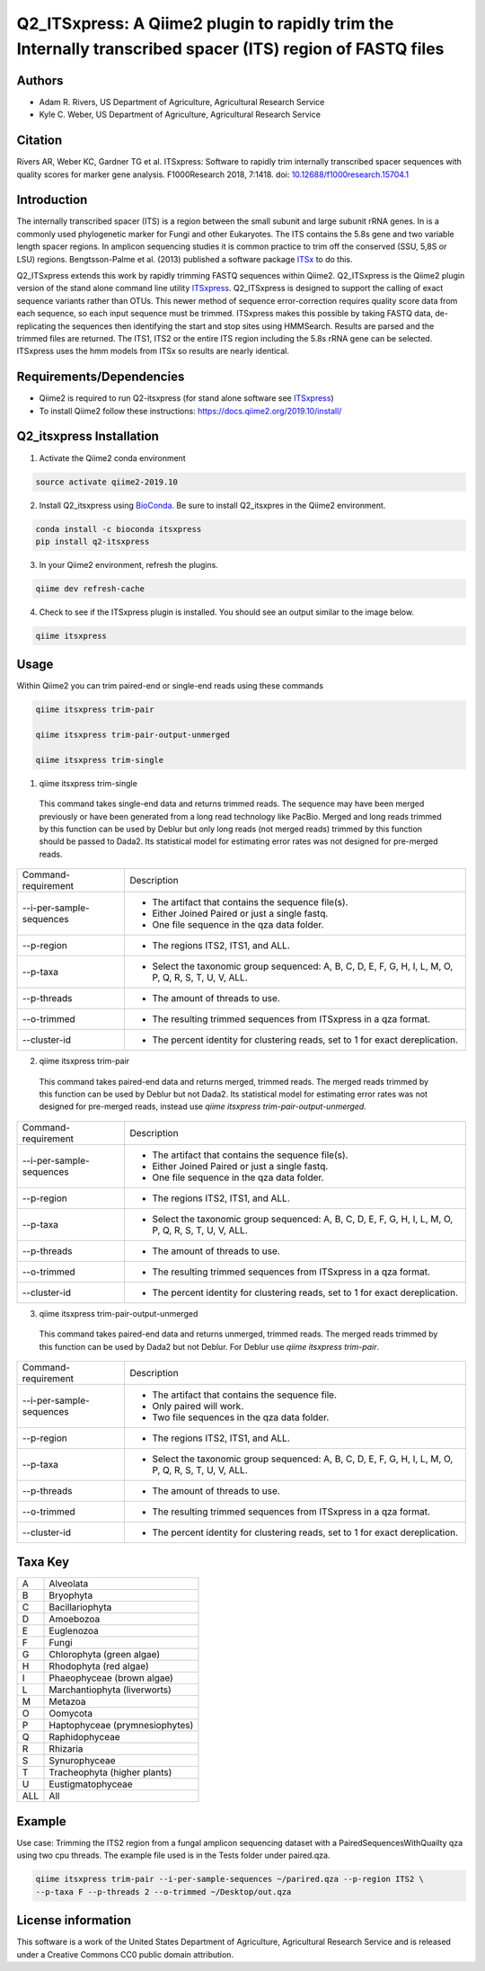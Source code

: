 Q2_ITSxpress: A Qiime2 plugin to rapidly trim the Internally transcribed spacer (ITS) region of FASTQ files
===========================================================================================================
.. image:: https://travis-ci.org/USDA-ARS-GBRU/q2_itsxpress.svg?branch=master
  :target: https://travis-ci.org/USDA-ARS-GBRU/q2_itsxpress

.. image:: https://codecov.io/gh/USDA-ARS-GBRU/q2_itsxpress/branch/master/graph/badge.svg
  :target: https://codecov.io/gh/USDA-ARS-GBRU/q2_itsxpress

.. image:: https://api.codacy.com/project/badge/Grade/4d00341b4abc4e04a77cf5ca6674cd3c
  :target: https://www.codacy.com/app/USDA-ARS-GBRU/q2_itsxpress?utm_source=github.com&amp;utm_medium=referral&amp;utm_content=USDA-ARS-GBRU/q2_itsxpress&amp;utm_campaign=Badge_Grade

.. image:: https://zenodo.org/badge/138209572.svg
   :target: https://zenodo.org/badge/latestdoi/138209572


Authors
-------
* Adam R. Rivers, US Department of Agriculture, Agricultural Research Service
* Kyle C. Weber, US Department of Agriculture, Agricultural Research Service

Citation
--------
Rivers AR, Weber KC, Gardner TG et al. ITSxpress: Software to rapidly trim
internally transcribed spacer sequences with quality scores for marker gene
analysis. F1000Research 2018, 7:1418. doi: `10.12688/f1000research.15704.1`_

.. _`10.12688/f1000research.15704.1`: https://doi.org/10.12688/f1000research.15704.1

Introduction
------------

The internally transcribed spacer (ITS) is a region between the small subunit
and large subunit rRNA genes. In is a commonly used phylogenetic marker for
Fungi and other Eukaryotes. The ITS contains the 5.8s gene and two variable
length spacer regions. In amplicon sequencing studies it is common practice to
trim off the conserved (SSU, 5,8S or LSU) regions. Bengtsson-Palme et al. (2013)
published a software package ITSx_ to do this.

Q2_ITSxpress extends this work by rapidly trimming FASTQ sequences within
Qiime2.  Q2_ITSxpress is the Qiime2 plugin version of the stand alone command
line utility ITSxpress_. Q2_ITSxpress is designed to support the calling of
exact sequence variants rather than OTUs. This newer method of sequence
error-correction requires quality score data from each sequence, so each input
sequence must be trimmed. ITSxpress makes this possible by taking FASTQ data,
de-replicating the sequences then identifying the start and stop sites using
HMMSearch. Results are parsed and the trimmed files are returned. The ITS1,
ITS2 or the entire ITS region including the 5.8s rRNA gene can be selected.
ITSxpress uses the hmm models from ITSx so results are nearly identical.


Requirements/Dependencies
-------------------------

* Qiime2 is required to run Q2-itsxpress (for stand alone software see ITSxpress_)
* To install Qiime2 follow these instructions: https://docs.qiime2.org/2019.10/install/

Q2_itsxpress Installation
-------------------------

1. Activate the Qiime2 conda environment

.. code-block:: bash

  source activate qiime2-2019.10

2. Install Q2_itsxpress using BioConda_. Be sure to install Q2_itsxpres in the Qiime2 environment.

.. code-block:: bash

  conda install -c bioconda itsxpress
  pip install q2-itsxpress

3. In your Qiime2 environment, refresh the plugins.

.. code-block:: bash

  qiime dev refresh-cache

4. Check to see if the ITSxpress plugin is installed. You should see an output similar to the image below.

.. code-block:: bash

  qiime itsxpress

.. image:: ../../screenshot.png

Usage
-----

Within Qiime2 you can trim paired-end or single-end reads using these commands

.. code-block:: bash

  qiime itsxpress trim-pair

  qiime itsxpress trim-pair-output-unmerged

  qiime itsxpress trim-single

1. qiime itsxpress trim-single

  This command takes single-end data and returns trimmed reads. The sequence may
  have been merged previously or have been generated from a long read technology
  like PacBio. Merged and long reads trimmed by this function can be used by
  Deblur but only long reads (not merged reads) trimmed by this function should
  be passed to Dada2. Its statistical model for estimating error rates was not
  designed for pre-merged reads.

+----------------------------------+---------------------------------------------------------------------------------------+
|    Command-requirement           | Description                                                                           |
+----------------------------------+---------------------------------------------------------------------------------------+
|   --i-per-sample-sequences       | - The artifact that contains the sequence file(s).                                    |
+ 			           + - Either Joined Paired or just a single fastq.                                        +
|                                  | - One file sequence in the qza data folder.                                           |
+----------------------------------+---------------------------------------------------------------------------------------+
|       --p-region                 | - The regions ITS2, ITS1, and ALL.                                                    |
+----------------------------------+---------------------------------------------------------------------------------------+
|				   | -	Select the taxonomic group sequenced: A, B, C, D, E, F, G, H, I, L, M, O, P,	   |
+	--p-taxa		   +	Q, R, S, T, U, V, ALL.								   +
| 				   |											   |
+----------------------------------+---------------------------------------------------------------------------------------+
|       --p-threads 	           | - The amount of threads to use.                                                       |
+----------------------------------+---------------------------------------------------------------------------------------+
|       --o-trimmed                | - The resulting trimmed sequences from ITSxpress in a qza format.                     |
+----------------------------------+---------------------------------------------------------------------------------------+
|      --cluster-id                | - The percent identity for clustering reads, set to 1 for exact dereplication.        |
+----------------------------------+---------------------------------------------------------------------------------------+


2. qiime itsxpress trim-pair

  This command takes paired-end data and returns merged, trimmed reads. The
  merged reads trimmed by this function can be used by Deblur but not
  Dada2. Its statistical model for estimating error rates was not
  designed for pre-merged reads, instead use `qiime itsxpress trim-pair-output-unmerged`.

+----------------------------------+---------------------------------------------------------------------------------------+
|    Command-requirement           | Description                                                                           |
+----------------------------------+---------------------------------------------------------------------------------------+
|   --i-per-sample-sequences       | - The artifact that contains the sequence file(s).                                    |
+ 			           + - Either Joined Paired or just a single fastq.                                        +
|                                  | - One file sequence in the qza data folder.                                           |
+----------------------------------+---------------------------------------------------------------------------------------+
|       --p-region                 | - The regions ITS2, ITS1, and ALL.                                                    |
+----------------------------------+---------------------------------------------------------------------------------------+
|				   | -	Select the taxonomic group sequenced: A, B, C, D, E, F, G, H, I, L, M, O, P,	   |
+	--p-taxa		   +	Q, R, S, T, U, V, ALL.								   +
| 				   |											   |
+----------------------------------+---------------------------------------------------------------------------------------+
|       --p-threads 	           | - The amount of threads to use.                                                       |
+----------------------------------+---------------------------------------------------------------------------------------+
|       --o-trimmed                | - The resulting trimmed sequences from ITSxpress in a qza format.                     |
+----------------------------------+---------------------------------------------------------------------------------------+
|      --cluster-id                | - The percent identity for clustering reads, set to 1 for exact dereplication.        |
+----------------------------------+---------------------------------------------------------------------------------------+

3. qiime itsxpress trim-pair-output-unmerged

  This command takes paired-end data and returns unmerged, trimmed reads. The
  merged reads trimmed by this function can be used by Dada2 but not Deblur.
  For Deblur use `qiime itsxpress trim-pair`.

+----------------------------------+---------------------------------------------------------------------------------------+
|    Command-requirement           | Description                                                                           |
+----------------------------------+---------------------------------------------------------------------------------------+
|   --i-per-sample-sequences       | - The artifact that contains the sequence file.                                       |
+ 			           + - Only paired will work.                                                              +
|                                  | - Two file sequences in the qza data folder.                                          |
+----------------------------------+---------------------------------------------------------------------------------------+
|       --p-region                 | - The regions ITS2, ITS1, and ALL.                                                    |
+----------------------------------+---------------------------------------------------------------------------------------+
|				   | -	Select the taxonomic group sequenced: A, B, C, D, E, F, G, H, I, L, M, O, P,	   |
+	--p-taxa		   +	Q, R, S, T, U, V, ALL.								   +
| 				   |											   |
+----------------------------------+---------------------------------------------------------------------------------------+
|       --p-threads 	           | - The amount of threads to use.                                                       |
+----------------------------------+---------------------------------------------------------------------------------------+
|       --o-trimmed                | - The resulting trimmed sequences from ITSxpress in a qza format.                     |
+----------------------------------+---------------------------------------------------------------------------------------+
|      --cluster-id                | - The percent identity for clustering reads, set to 1 for exact dereplication.        |
+----------------------------------+---------------------------------------------------------------------------------------+

Taxa Key
--------

+-+-------------------------------------+
|A| Alveolata				|
+-+-------------------------------------+
|B| Bryophyta				|
+-+-------------------------------------+
|C| Bacillariophyta			|
+-+-------------------------------------+
|D| Amoebozoa				|
+-+-------------------------------------+
|E| Euglenozoa				|
+-+-------------------------------------+
|F| Fungi				|
+-+-------------------------------------+
|G| Chlorophyta (green algae)		|
+-+-------------------------------------+
|H| Rhodophyta (red algae)		|
+-+-------------------------------------+
|I| Phaeophyceae (brown algae)		|
+-+-------------------------------------+
|L| Marchantiophyta (liverworts)	|
+-+-------------------------------------+
|M| Metazoa				|
+-+-------------------------------------+
|O| Oomycota				|
+-+-------------------------------------+
|P| Haptophyceae (prymnesiophytes)	|
+-+-------------------------------------+
|Q| Raphidophyceae			|
+-+-------------------------------------+
|R| Rhizaria				|
+-+-------------------------------------+
|S| Synurophyceae			|
+-+-------------------------------------+
|T| Tracheophyta (higher plants)	|
+-+-------------------------------------+
|U| Eustigmatophyceae			|
+-+-+-----------------------------------+
|ALL| All				|
+---+-----------------------------------+



Example
-------

Use case: Trimming the ITS2 region from a fungal amplicon
sequencing dataset with a PairedSequencesWithQuailty qza using two cpu threads.
The example file used is in the Tests folder under paired.qza.

.. code:: bash

  qiime itsxpress trim-pair --i-per-sample-sequences ~/parired.qza --p-region ITS2 \
  --p-taxa F --p-threads 2 --o-trimmed ~/Desktop/out.qza

License information
-------------------

This software is a work of the United States Department of Agriculture,
Agricultural Research Service and is released under a Creative Commons CC0
public domain attribution.

.. _ITSxpress: https://github.com/USDA-ARS-GBRU/itsxpress
.. _ITSx: http://microbiology.se/software/itsx/
.. _BioConda: https://bioconda.github.io/
